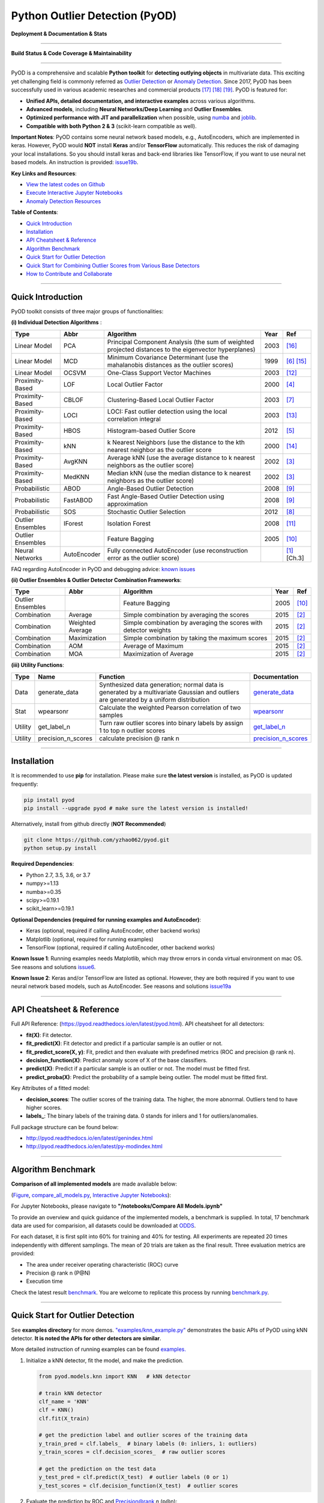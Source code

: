 Python Outlier Detection (PyOD)
===============================

**Deployment & Documentation & Stats**

.. image:: https://badge.fury.io/py/pyod.svg
   :target: https://badge.fury.io/py/pyod
   :alt: PyPI version


.. image:: https://readthedocs.org/projects/pyod/badge/?version=latest
   :target: https://pyod.readthedocs.io/en/latest/?badge=latest
   :alt: Documentation Status


.. image:: https://mybinder.org/badge_logo.svg
   :target: https://mybinder.org/v2/gh/yzhao062/pyod/master
   :alt: Binder


.. image:: https://img.shields.io/github/stars/yzhao062/pyod.svg
   :target: https://github.com/yzhao062/Pyod/stargazers
   :alt: GitHub stars


.. image:: https://img.shields.io/github/forks/yzhao062/pyod.svg
   :target: https://github.com/yzhao062/Pyod/network
   :alt: GitHub forks


.. image:: https://pepy.tech/badge/pyod
   :target: https://pepy.tech/project/pyod
   :alt: Downloads


.. image:: https://pepy.tech/badge/pyod/month
   :target: https://pepy.tech/project/pyod
   :alt: Downloads

-----

**Build Status & Code Coverage & Maintainability**


.. image:: https://ci.appveyor.com/api/projects/status/1kupdy87etks5n3r/branch/master?svg=true
   :target: https://ci.appveyor.com/project/yzhao062/pyod/branch/master
   :alt: Build status


.. image:: https://travis-ci.org/yzhao062/pyod.svg?branch=master
   :target: https://travis-ci.org/yzhao062/pyod
   :alt: Build Status


.. image:: https://coveralls.io/repos/github/yzhao062/pyod/badge.svg
   :target: https://coveralls.io/github/yzhao062/pyod
   :alt: Coverage Status


.. image:: https://circleci.com/gh/yzhao062/pyod.svg?style=svg
    :target: https://circleci.com/gh/yzhao062/pyod


.. image:: https://api.codeclimate.com/v1/badges/bdc3d8d0454274c753c4/maintainability
   :target: https://codeclimate.com/github/yzhao062/Pyod/maintainability
   :alt: Maintainability

-----

PyOD is a comprehensive and scalable **Python toolkit** for **detecting outlying objects** in 
multivariate data. This exciting yet challenging field is commonly referred as 
`Outlier Detection <https://en.wikipedia.org/wiki/Anomaly_detection>`_
or `Anomaly Detection <https://en.wikipedia.org/wiki/Anomaly_detection>`_.
Since 2017, PyOD has been successfully used in various academic researches and
commercial products [#Zhao2018DCSO]_ [#Zhao2018XGBOD]_ [#Zhao2019LSCP]_.
PyOD is featured for:


* **Unified APIs, detailed documentation, and interactive examples** across various algorithms.
* **Advanced models**\ , including **Neural Networks/Deep Learning** and **Outlier Ensembles**.
* **Optimized performance with JIT and parallelization** when possible, using `numba <https://github.com/numba/numba>`_ and `joblib <https://github.com/joblib/joblib>`_.
* **Compatible with both Python 2 & 3** (scikit-learn compatible as well).

**Important Notes**\ :
PyOD contains some neural network based models, e.g., AutoEncoders, which are
implemented in keras. However, PyOD would **NOT** install **Keras** and/or **TensorFlow** automatically. This
reduces the risk of damaging your local installations. 
So you should install keras and back-end libraries like TensorFlow, if you want
to use neural net based models. An instruction is provided: `issue19b <https://github.com/yzhao062/pyod/issues/19>`_.


**Key Links and Resources**\ :


* `View the latest codes on Github <https://github.com/yzhao062/pyod>`_
* `Execute Interactive Jupyter Notebooks <https://mybinder.org/v2/gh/yzhao062/pyod/master>`_
* `Anomaly Detection Resources <https://github.com/yzhao062/anomaly-detection-resources>`_


**Table of Contents**\ :


* `Quick Introduction <#quick-introduction>`_
* `Installation <#installation>`_
* `API Cheatsheet & Reference <#api-cheatsheet--reference>`_
* `Algorithm Benchmark <#algorithm-benchmark>`_
* `Quick Start for Outlier Detection <#quick-start-for-outlier-detection>`_
* `Quick Start for Combining Outlier Scores from Various Base Detectors <#quick-start-for-combining-outlier-scores-from-various-base-detectors>`_
* `How to Contribute and Collaborate <#how-to-contribute-and-collaborate>`_

----


Quick Introduction
^^^^^^^^^^^^^^^^^^

PyOD toolkit consists of three major groups of functionalities:

**(i) Individual Detection Algorithms** :

===================  ================  =====================================================================================================  =====  ========================================
Type                 Abbr              Algorithm                                                                                              Year   Ref
===================  ================  =====================================================================================================  =====  ========================================
Linear Model         PCA               Principal Component Analysis (the sum of weighted projected distances to the eigenvector hyperplanes)  2003   [#Shyu2003A]_
Linear Model         MCD               Minimum Covariance Determinant (use the mahalanobis distances as the outlier scores)                   1999   [#Hardin2004Outlier]_ [#Rousseeuw1999A]_
Linear Model         OCSVM             One-Class Support Vector Machines                                                                      2003   [#Ma2003Time]_
Proximity-Based      LOF               Local Outlier Factor                                                                                   2000   [#Breunig2000LOF]_
Proximity-Based      CBLOF             Clustering-Based Local Outlier Factor                                                                  2003   [#He2003Discovering]_
Proximity-Based      LOCI              LOCI: Fast outlier detection using the local correlation integral                                      2003   [#Papadimitriou2003LOCI]_
Proximity-Based      HBOS              Histogram-based Outlier Score                                                                          2012   [#Goldstein2012Histogram]_
Proximity-Based      kNN               k Nearest Neighbors (use the distance to the kth nearest neighbor as the outlier score                 2000   [#Ramaswamy2000Efficient]_
Proximity-Based      AvgKNN            Average kNN (use the average distance to k nearest neighbors as the outlier score)                     2002   [#Angiulli2002Fast]_
Proximity-Based      MedKNN            Median kNN (use the median distance to k nearest neighbors as the outlier score)                       2002   [#Angiulli2002Fast]_
Probabilistic        ABOD              Angle-Based Outlier Detection                                                                          2008   [#Kriegel2008Angle]_
Probabilistic        FastABOD          Fast Angle-Based Outlier Detection using approximation                                                 2008   [#Kriegel2008Angle]_
Probabilistic        SOS               Stochastic Outlier Selection                                                                           2012   [#Janssens2012Stochastic]_
Outlier Ensembles    IForest           Isolation Forest                                                                                       2008   [#Liu2008Isolation]_
Outlier Ensembles                      Feature Bagging                                                                                        2005   [#Lazarevic2005Feature]_
Neural Networks      AutoEncoder       Fully connected AutoEncoder (use reconstruction error as the outlier score)                                   [#Aggarwal2015Outlier]_ [Ch.3]
===================  ================  =====================================================================================================  =====  ========================================

FAQ regarding AutoEncoder in PyOD and debugging advice:
`known issues <https://github.com/yzhao062/Pyod/issues/19>`_

**(ii) Outlier Ensembles & Outlier Detector Combination Frameworks**:

===================  ================  =====================================================================================================  =====  ========================================
Type                 Abbr              Algorithm                                                                                              Year   Ref
===================  ================  =====================================================================================================  =====  ========================================
Outlier Ensembles                      Feature Bagging                                                                                        2005   [#Lazarevic2005Feature]_
Combination          Average           Simple combination by averaging the scores                                                             2015   [#Aggarwal2015Theoretical]_
Combination          Weighted Average  Simple combination by averaging the scores with detector weights                                       2015   [#Aggarwal2015Theoretical]_
Combination          Maximization      Simple combination by taking the maximum scores                                                        2015   [#Aggarwal2015Theoretical]_
Combination          AOM               Average of Maximum                                                                                     2015   [#Aggarwal2015Theoretical]_
Combination          MOA               Maximization of Average                                                                                2015   [#Aggarwal2015Theoretical]_
===================  ================  =====================================================================================================  =====  ========================================


**(iii) Utility Functions**:

===================  ==================  =====================================================================================================================================================  ==========================================================================================================================
Type                 Name                Function                                                                                                                                               Documentation
===================  ==================  =====================================================================================================================================================  ==========================================================================================================================
Data                 generate_data       Synthesized data generation; normal data is generated by a multivariate Gaussian and outliers are generated by a uniform distribution                  `generate_data <https://pyod.readthedocs.io/en/latest/pyod.utils.html#module-pyod.utils.data.generate_data>`_
Stat                 wpearsonr           Calculate the weighted Pearson correlation of two samples                                                                                              `wpearsonr <https://pyod.readthedocs.io/en/latest/pyod.utils.html#module-pyod.utils.stat_models.wpearsonr>`_
Utility              get_label_n         Turn raw outlier scores into binary labels by assign 1 to top n outlier scores                                                                         `get_label_n <https://pyod.readthedocs.io/en/latest/pyod.utils.html#module-pyod.utils.utility.get_label_n>`_
Utility              precision_n_scores  calculate precision @ rank n                                                                                                                           `precision_n_scores <https://pyod.readthedocs.io/en/latest/pyod.utils.html#module-pyod.utils.utility.precision_n_scores>`_
===================  ==================  =====================================================================================================================================================  ==========================================================================================================================

----

Installation
^^^^^^^^^^^^

It is recommended to use **pip** for installation. Please make sure
**the latest version** is installed, as PyOD is updated frequently:

.. code-block:: bash

   pip install pyod
   pip install --upgrade pyod # make sure the latest version is installed!

Alternatively, install from github directly (\ **NOT Recommended**\ )

.. code-block:: bash

   git clone https://github.com/yzhao062/pyod.git
   python setup.py install

**Required Dependencies**\ :


* Python 2.7, 3.5, 3.6, or 3.7
* numpy>=1.13
* numba>=0.35
* scipy>=0.19.1
* scikit_learn>=0.19.1

**Optional Dependencies (required for running examples and AutoEncoder)**\ :


* Keras (optional, required if calling AutoEncoder, other backend works)
* Matplotlib (optional, required for running examples)
* TensorFlow (optional, required if calling AutoEncoder, other backend works)

**Known Issue 1**\ : Running examples needs Matplotlib, which may throw errors in conda
virtual environment on mac OS. See reasons and solutions `issue6 <https://github.com/yzhao062/Pyod/issues/6>`_.

**Known Issue 2**\ : Keras and/or TensorFlow are listed as optional. However, they are
both required if you want to use neural network based models, such as
AutoEncoder. See reasons and solutions `issue19a <https://github.com/yzhao062/Pyod/issues/19>`_


----


API Cheatsheet & Reference
^^^^^^^^^^^^^^^^^^^^^^^^^^

Full API Reference: (https://pyod.readthedocs.io/en/latest/pyod.html). API cheatsheet for all detectors:


* **fit(X)**\ : Fit detector.
* **fit_predict(X)**\ : Fit detector and predict if a particular sample is an outlier or not.
* **fit_predict_score(X, y)**\ : Fit, predict and then evaluate with predefined metrics (ROC and precision @ rank n).
* **decision_function(X)**\ : Predict anomaly score of X of the base classifiers.
* **predict(X)**\ : Predict if a particular sample is an outlier or not. The model must be fitted first.
* **predict_proba(X)**\ : Predict the probability of a sample being outlier. The model must be fitted first.

Key Attributes of a fitted model:


* **decision_scores**\ : The outlier scores of the training data. The higher, the more abnormal.
  Outliers tend to have higher scores.
* **labels_**\ : The binary labels of the training data. 0 stands for inliers and 1 for outliers/anomalies.

Full package structure can be found below:


* http://pyod.readthedocs.io/en/latest/genindex.html
* http://pyod.readthedocs.io/en/latest/py-modindex.html


----

Algorithm Benchmark
^^^^^^^^^^^^^^^^^^^

**Comparison of all implemented models** are made available below:

(\ `Figure <https://raw.githubusercontent.com/yzhao062/pyod/master/examples/ALL.png>`_\ ,
`compare_all_models.py <https://github.com/yzhao062/pyod/blob/master/examples/compare_all_models.py>`_\ ,
`Interactive Jupyter Notebooks <https://mybinder.org/v2/gh/yzhao062/pyod/master>`_\ ):

For Jupyter Notebooks, please navigate to **"/notebooks/Compare All Models.ipynb"**


.. image:: https://raw.githubusercontent.com/yzhao062/Pyod/master/examples/ALL.png
   :target: https://raw.githubusercontent.com/yzhao062/Pyod/master/examples/ALL.png
   :alt: Comparision_of_All

To provide an overview and quick guidance of the implemented models, a benchmark
is supplied. In total, 17 benchmark data are used for comparision, all datasets could be
downloaded at `ODDS <http://odds.cs.stonybrook.edu/#table1>`_.

For each dataset, it is first split into 60% for training and 40% for testing.
All experiments are repeated 20 times independently with different samplings.
The mean of 20 trials are taken as the final result. Three evaluation metrics
are provided:


* The area under receiver operating characteristic (ROC) curve
* Precision @ rank n (P@N)
* Execution time

Check the latest result `benchmark <https://pyod.readthedocs.io/en/latest/benchmark.html>`_.
You are welcome to replicate this process by running
`benchmark.py <https://github.com/yzhao062/Pyod/blob/master/notebooks/benchmark.py>`_.

----


Quick Start for Outlier Detection
^^^^^^^^^^^^^^^^^^^^^^^^^^^^^^^^^

See **examples directory** for more demos. `"examples/knn_example.py" <https://github.com/yzhao062/pyod/blob/master/examples/knn_example.py>`_
demonstrates the basic APIs of PyOD using kNN detector. **It is noted the APIs for other detectors are similar**.

More detailed instruction of running examples can be found `examples. <https://github.com/yzhao062/pyod/blob/master/examples>`_


#. Initialize a kNN detector, fit the model, and make the prediction.

   .. code-block:: python


       from pyod.models.knn import KNN   # kNN detector

       # train kNN detector
       clf_name = 'KNN'
       clf = KNN()
       clf.fit(X_train)

       # get the prediction label and outlier scores of the training data
       y_train_pred = clf.labels_  # binary labels (0: inliers, 1: outliers)
       y_train_scores = clf.decision_scores_  # raw outlier scores

       # get the prediction on the test data
       y_test_pred = clf.predict(X_test)  # outlier labels (0 or 1)
       y_test_scores = clf.decision_function(X_test)  # outlier scores

#. Evaluate the prediction by ROC and Precision@rank *n* (p@n):

   .. code-block:: python


       # evaluate and print the results
       print("\nOn Training Data:")
       evaluate_print(clf_name, y_train, y_train_scores)
       print("\nOn Test Data:")
       evaluate_print(clf_name, y_test, y_test_scores)


#. See a sample output & visualization


   .. code-block:: python


       On Training Data:
       KNN ROC:1.0, precision @ rank n:1.0

       On Test Data:
       KNN ROC:0.9989, precision @ rank n:0.9

   .. code-block:: python


       visualize(clf_name, X_train, y_train, X_test, y_test, y_train_pred,
           y_test_pred, show_figure=True, save_figure=False)

Visualization (\ `knn_figure <https://raw.githubusercontent.com/yzhao062/Pyod/master/examples/KNN.png>`_\ ):

.. image:: https://raw.githubusercontent.com/yzhao062/Pyod/master/examples/KNN.png
   :target: https://raw.githubusercontent.com/yzhao062/Pyod/master/examples/KNN.png
   :alt: kNN example figure


----

Quick Start for Combining Outlier Scores from Various Base Detectors
^^^^^^^^^^^^^^^^^^^^^^^^^^^^^^^^^^^^^^^^^^^^^^^^^^^^^^^^^^^^^^^^^^^^

"examples/comb_example.py" illustrates the APIs for combining multiple base detectors
(\ `comb_example.py <https://github.com/yzhao062/Pyod/blob/master/examples/comb_example.py>`_\ ,
`Jupyter Notebooks <https://mybinder.org/v2/gh/yzhao062/Pyod/master>`_\ ).

For Jupyter Notebooks, please navigate to **"/notebooks/Model Combination.ipynb"**

Given we have *n* individual outlier detectors, each of them generates an individual score for all samples.
The task is to combine the outputs from these detectors effectively
**Key Step: conducting Z-score normalization on raw scores before the combination.**
Four combination mechanisms are shown in this demo:


#. Average: take the average of all base detectors.
#. maximization : take the maximum score across all detectors as the score.
#. Average of Maximum (AOM): first randomly split n detectors in to p groups. For each group, use the maximum within the group as the group output. Use the average of all group outputs as the final output.
#. Maximum of Average (MOA): similarly to AOM, the same grouping is introduced. However, we use the average of a group as the group output, and use maximum of all group outputs as the final output.
   To better understand the merging techniques, refer to [6].

The walkthrough of the code example is provided:


#. Import models and generate sample data

   .. code-block:: python

       from pyod.models.knn import KNN
       from pyod.models.combination import aom, moa, average, maximization
       from pyod.utils.data import generate_data

       X, y = generate_data(train_only=True)  # load data

#. First initialize 20 kNN outlier detectors with different k (10 to 200), and get the outlier scores:

   .. code-block:: python

       # initialize 20 base detectors for combination
       k_list = [10, 20, 30, 40, 50, 60, 70, 80, 90, 100, 110, 120, 130, 140,
                   150, 160, 170, 180, 190, 200]

       train_scores = np.zeros([X_train.shape[0], n_clf])
       test_scores = np.zeros([X_test.shape[0], n_clf])

       for i in range(n_clf):
           k = k_list[i]

           clf = KNN(n_neighbors=k, method='largest')
           clf.fit(X_train_norm)

           train_scores[:, i] = clf.decision_scores_
           test_scores[:, i] = clf.decision_function(X_test_norm)

#. Then the output codes are standardized into zero mean and unit variance before combination.


   .. code-block:: python

       from pyod.utils.utility import standardizer
       train_scores_norm, test_scores_norm = standardizer(train_scores, test_scores)

#. Then four different combination algorithms are applied as described above:

   .. code-block:: python

       comb_by_average = average(test_scores_norm)
       comb_by_maximization = maximization(test_scores_norm)
       comb_by_aom = aom(test_scores_norm, 5) # 5 groups
       comb_by_moa = moa(test_scores_norm, 5)) # 5 groups

#. Finally, all four combination methods are evaluated with ROC and Precision @ Rank n:

   .. code-block:: bash

       Combining 20 kNN detectors
       Combination by Average ROC:0.9194, precision @ rank n:0.4531
       Combination by Maximization ROC:0.9198, precision @ rank n:0.4688
       Combination by AOM ROC:0.9257, precision @ rank n:0.4844
       Combination by MOA ROC:0.9263, precision @ rank n:0.4688

----

How to Contribute and Collaborate
^^^^^^^^^^^^^^^^^^^^^^^^^^^^^^^^^

You are welcome to contribute to this exciting project, and we are preparing
a manuscript at `JMLR <http://www.jmlr.org/mloss/>`_ (Track for open-source software).

If you are interested in contributing:


* Please first check Issue lists for "help wanted" tag and comment the one
  you are interested

* Fork the repository and add your improvement/modification/fix

* Create a pull request

To make sure the code has the same style and standard, please refer to models,
such as abod.py, hbos.py, or feature bagging for example.

You are also welcome to share your ideas by opening an issue or dropping me an email
at yuezhao@cs.toronto.edu :)


----

Reference
^^^^^^^^^


.. [#Aggarwal2015Outlier] Aggarwal, C.C., 2015. Outlier analysis. In Data mining (pp. 237-263). Springer, Cham.

.. [#Aggarwal2015Theoretical] Aggarwal, C.C. and Sathe, S., 2015. Theoretical foundations and algorithms for outlier ensembles.\ *ACM SIGKDD Explorations Newsletter*\ , 17(1), pp.24-47.

.. [#Angiulli2002Fast] Angiulli, F. and Pizzuti, C., 2002, August. Fast outlier detection in high dimensional spaces. In *European Conference on Principles of Data Mining and Knowledge Discovery* pp. 15-27.

.. [#Breunig2000LOF] Breunig, M.M., Kriegel, H.P., Ng, R.T. and Sander, J., 2000, May. LOF: identifying density-based local outliers. *ACM Sigmod Record*\ , 29(2), pp. 93-104.

.. [#Goldstein2012Histogram] Goldstein, M. and Dengel, A., 2012. Histogram-based outlier score (hbos): A fast unsupervised anomaly detection algorithm. In *KI-2012: Poster and Demo Track*\ , pp.59-63.

.. [#Hardin2004Outlier] Hardin, J. and Rocke, D.M., 2004. Outlier detection in the multiple cluster setting using the minimum covariance determinant estimator. *Computational Statistics & Data Analysis*\ , 44(4), pp.625-638.

.. [#He2003Discovering] He, Z., Xu, X. and Deng, S., 2003. Discovering cluster-based local outliers. *Pattern Recognition Letters*\ , 24(9-10), pp.1641-1650.

.. [#Janssens2012Stochastic] Janssens, J.H.M., Huszár, F., Postma, E.O. and van den Herik, H.J., 2012. Stochastic outlier selection. Technical report TiCC TR 2012-001, Tilburg University, Tilburg Center for Cognition and Communication, Tilburg, The Netherlands.

.. [#Kriegel2008Angle] Kriegel, H.P. and Zimek, A., 2008, August. Angle-based outlier detection in high-dimensional data. In *KDD '08*\ , pp. 444-452. ACM.

.. [#Lazarevic2005Feature] Lazarevic, A. and Kumar, V., 2005, August. Feature bagging for outlier detection. In *KDD '05*. 2005.

.. [#Liu2008Isolation] Liu, F.T., Ting, K.M. and Zhou, Z.H., 2008, December. Isolation forest. In *International Conference on Data Mining*\ , pp. 413-422. IEEE.

.. [#Ma2003Time] Ma, J. and Perkins, S., 2003, July. Time-series novelty detection using one-class support vector machines. In *IJCNN' 03*\ , pp. 1741-1745. IEEE.

.. [#Papadimitriou2003LOCI] Papadimitriou, S., Kitagawa, H., Gibbons, P.B. and Faloutsos, C., 2003, March. LOCI: Fast outlier detection using the local correlation integral. In *ICDE '03*, pp. 315-326. IEEE.

.. [#Ramaswamy2000Efficient] Ramaswamy, S., Rastogi, R. and Shim, K., 2000, May. Efficient algorithms for mining outliers from large data sets. *ACM Sigmod Record*\ , 29(2), pp. 427-438).

.. [#Rousseeuw1999A] Rousseeuw, P.J. and Driessen, K.V., 1999. A fast algorithm for the minimum covariance determinant estimator. *Technometrics*\ , 41(3), pp.212-223.

.. [#Shyu2003A] Shyu, M.L., Chen, S.C., Sarinnapakorn, K. and Chang, L., 2003. A novel anomaly detection scheme based on principal component classifier. *MIAMI UNIV CORAL GABLES FL DEPT OF ELECTRICAL AND COMPUTER ENGINEERING*.

.. [#Zhao2018DCSO] Zhao, Y. and Hryniewicki, M.K. DCSO: Dynamic Combination of Detector Scores for Outlier Ensembles. *ACM SIGKDD Workshop on Outlier Detection De-constructed (ODD v5.0)*\ , 2018.

.. [#Zhao2018XGBOD] Zhao, Y. and Hryniewicki, M.K. XGBOD: Improving Supervised Outlier Detection with Unsupervised Representation Learning. *IEEE International Joint Conference on Neural Networks*\ , 2018.

.. [#Zhao2019LSCP] Zhao, Y., Hryniewicki, M.K., Nasrullah, Z., and Li, Z. LSCP: Locally Selective Combination of Parallel Outlier Ensembles. *SIAM International Conference on Data Mining (SDM)*. **Currently Under Review**.
